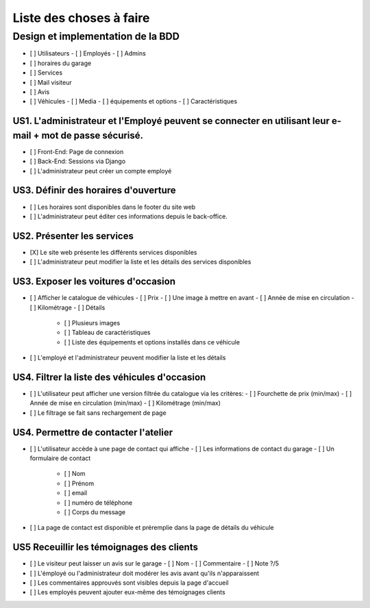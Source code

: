########################
Liste des choses à faire
########################

Design et implementation de la BDD
----------------------------------

- [ ] Utilisateurs
  - [ ] Employés
  - [ ] Admins
- [ ] horaires du garage
- [ ] Services
- [ ] Mail visiteur
- [ ] Avis
- [ ] Véhicules
  - [ ] Media
  - [ ] équipements et options
  - [ ] Caractéristiques


US1. L'administrateur et l'Employé peuvent se connecter en utilisant leur e-mail + mot de passe sécurisé.
=========================================================================================================

- [ ] Front-End: Page de connexion
- [ ] Back-End: Sessions via Django
- [ ] L'administrateur peut créer un compte employé


US3. Définir des horaires d'ouverture
=====================================

- [ ] Les horaires sont disponibles dans le footer du site web
- [ ] L'administrateur peut éditer ces informations depuis le back-office.


US2. Présenter les services
===========================

- [X] Le site web présente les différents services disponibles
- [ ] L'administrateur peut modifier la liste et les détails des services disponibles


US3. Exposer les voitures d'occasion
====================================

- [ ] Afficher le catalogue de véhicules
  - [ ] Prix
  - [ ] Une image à mettre en avant
  - [ ] Année de mise en circulation
  - [ ] Kilométrage
  - [ ] Détails
    - [ ] Plusieurs images
    - [ ] Tableau de caractéristiques
    - [ ] Liste des équipements et options installés dans ce véhicule
- [ ] L'employé et l'administrateur peuvent modifier la liste et les détails


US4. Filtrer la liste des véhicules d'occasion
==============================================

- [ ] L'utilisateur peut afficher une version filtrée du catalogue via les critères:
  - [ ] Fourchette de prix (min/max)
  - [ ] Année de mise en circulation (min/max)
  - [ ] Kilométrage (min/max)
- [ ] Le filtrage se fait sans rechargement de page


US4. Permettre de contacter l'atelier
=====================================

- [ ] L'utilisateur accède à une page de contact qui affiche
  - [ ] Les informations de contact du garage
  - [ ] Un formulaire de contact
    - [ ] Nom
    - [ ] Prénom
    - [ ] email
    - [ ] numéro de téléphone
    - [ ] Corps du message
- [ ] La page de contact est disponible et préremplie dans la page de détails du véhicule


US5 Receuillir les témoignages des clients
==========================================

- [ ] Le visiteur peut laisser un avis sur le garage
  - [ ] Nom
  - [ ] Commentaire
  - [ ] Note ?/5
- [ ] L'émployé ou l'administrateur doit modérer les avis avant qu'ils n'apparaissent
- [ ] Les commentaires approuvés sont visibles depuis la page d'accueil
- [ ] Les employés peuvent ajouter eux-même des témoignages clients
